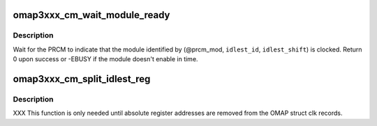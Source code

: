 .. -*- coding: utf-8; mode: rst -*-
.. src-file: arch/arm/mach-omap2/cm3xxx.c

.. _`omap3xxx_cm_wait_module_ready`:

omap3xxx_cm_wait_module_ready
=============================

.. c:function:: int omap3xxx_cm_wait_module_ready(u8 part, s16 prcm_mod, u16 idlest_id, u8 idlest_shift)

    wait for a module to leave idle or standby

    :param u8 part:
        PRCM partition, ignored for OMAP3

    :param s16 prcm_mod:
        PRCM module offset

    :param u16 idlest_id:
        CM_IDLESTx register ID (i.e., x = 1, 2, 3)

    :param u8 idlest_shift:
        shift of the bit in the CM_IDLEST\* register to check

.. _`omap3xxx_cm_wait_module_ready.description`:

Description
-----------

Wait for the PRCM to indicate that the module identified by
(@prcm_mod, \ ``idlest_id``\ , \ ``idlest_shift``\ ) is clocked.  Return 0 upon
success or -EBUSY if the module doesn't enable in time.

.. _`omap3xxx_cm_split_idlest_reg`:

omap3xxx_cm_split_idlest_reg
============================

.. c:function:: int omap3xxx_cm_split_idlest_reg(struct clk_omap_reg *idlest_reg, s16 *prcm_inst, u8 *idlest_reg_id)

    split CM_IDLEST reg addr into its components

    :param struct clk_omap_reg \*idlest_reg:
        CM_IDLEST\* virtual address

    :param s16 \*prcm_inst:
        pointer to an s16 to return the PRCM instance offset

    :param u8 \*idlest_reg_id:
        pointer to a u8 to return the CM_IDLESTx register ID

.. _`omap3xxx_cm_split_idlest_reg.description`:

Description
-----------

XXX This function is only needed until absolute register addresses are
removed from the OMAP struct clk records.

.. This file was automatic generated / don't edit.

